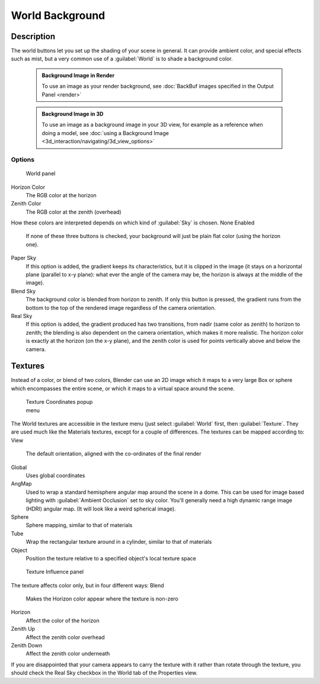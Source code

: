 

..    TODO/Review: {{review|partial=X|text=missing Ambient Color, Exposure and Range }} .


World Background
================


Description
-----------

The world buttons let you set up the shading of your scene in general.
It can provide ambient color, and special effects such as mist,
but a very common use of a :guilabel:`World` is to shade a background color.


 .. admonition:: Background Image in Render
   :class: note

   To use an image as your render background, see :doc:`BackBuf images specified in the Output Panel <render>`


 .. admonition:: Background Image in 3D
   :class: note

   To use an image as a background image in your 3D view, for example as a reference when doing a model, see :doc:`using a Background Image <3d_interaction/navigating/3d_view_options>`


Options
~~~~~~~


.. figure:: /images/25-Manual-World-WorldSkyColor.jpg
   :width: 297px
   :figwidth: 297px

   World panel


Horizon Color
   The RGB color at the horizon
Zenith Color
   The RGB color at the zenith (overhead)

How these colors are interpreted depends on which kind of :guilabel:`Sky` is chosen.
None Enabled
   If none of these three buttons is checked, your background will just be plain flat color (using the horizon one).
Paper Sky
   If this option is added, the gradient keeps its characteristics, but it is clipped in the image (it stays on a horizontal plane (parallel to x-y plane): what ever the angle of the camera may be, the horizon is always at the middle of the image).
Blend Sky
   The background color is blended from horizon to zenith. If only this button is pressed, the gradient runs from the bottom to the top of the rendered image regardless of the camera orientation.
Real Sky
   If this option is added, the gradient produced has two transitions, from nadir (same color as zenith) to horizon to zenith; the blending is also dependent on the camera orientation, which makes it more realistic. The horizon color is exactly at the horizon (on the x-y plane), and the zenith color is used for points vertically above and below the camera.


Textures
--------

Instead of a color, or blend of two colors, Blender can use an 2D image which it maps to a
very large Box or sphere which encompasses the entire scene,
or which it maps to a virtual space around the scene.


.. figure:: /images/25-Manual-World-TexCoord.jpg
   :width: 207px
   :figwidth: 207px

   Texture Coordinates popup menu


The World textures are accessible in the texture menu (just select :guilabel:`World` first,
then :guilabel:`Texture`\ .  They are used much like the Materials textures,
except for a couple of differences. The textures can be mapped according to:
View
   The default orientation, aligned with the co-ordinates of the final render
Global
   Uses global coordinates
AngMap
   Used to wrap a standard hemisphere angular map around the scene in a dome. This can be used for image based lighting with :guilabel:`Ambient Occlusion` set to sky color. You'll generally need a high dynamic range image (HDRI) angular map. (It will look like a weird spherical image).
Sphere
   Sphere mapping, similar to that of materials
Tube
   Wrap the rectangular texture around in a cylinder, similar to that of materials
Object
   Position the texture relative to a specified object's local texture space


.. figure:: /images/25-Manual-World-TexInfluence.jpg
   :width: 297px
   :figwidth: 297px

   Texture Influence panel


The texture affects color only, but in four different ways:
Blend
   Makes the Horizon color appear where the texture is non-zero
Horizon
   Affect the color of the horizon
Zenith Up
   Affect the zenith color overhead
Zenith Down
   Affect the zenith color underneath

If you are disappointed that your camera appears to carry the texture with it rather than
rotate through the texture,
you should check the Real Sky checkbox in the World tab of the Properties view.

